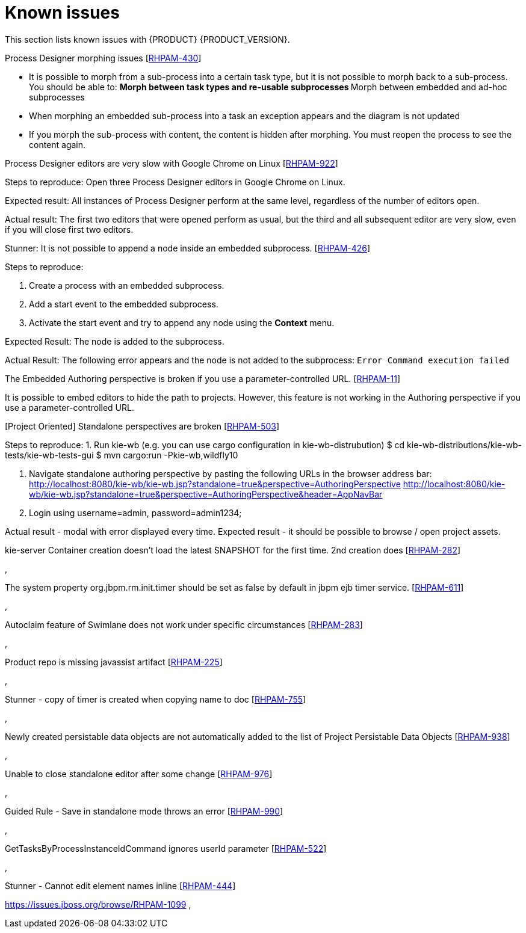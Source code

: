 [id='ba-dm-rn-known-issues-con']
= Known issues

This section lists known issues with {PRODUCT} {PRODUCT_VERSION}.

.Process Designer morphing issues [https://issues.jboss.org/browse/RHPAM-430[RHPAM-430]]

* It is possible to morph from a sub-process into a certain task type, but it is not possible to morph back to a sub-process. You should be able to:
**Morph between task types and re-usable subprocesses
**Morph between embedded and ad-hoc subprocesses
* When morphing an embedded sub-process into a task an exception appears and the diagram is not updated
* If you morph the sub-process with content, the content is hidden after morphing. You must reopen the process to see the content again.

.Process Designer editors are very slow with Google Chrome on Linux [https://issues.jboss.org/browse/RHPAM-922[RHPAM-922]]

Steps to reproduce: Open three Process Designer editors in Google Chrome on Linux.

Expected result: All instances of Process Designer perform at the same level, regardless of the number of editors open.

Actual result: The first two editors that were opened perform as usual, but the third and all subsequent editor are very slow, even if you will close first two editors.


.Stunner: It is not possible to append a node inside an embedded subprocess. [https://issues.jboss.org/browse/RHPAM-426[RHPAM-426]]
Steps to reproduce:

. Create a process with an embedded subprocess.
. Add a start event to the embedded subprocess.
. Activate the start event and try to append any node using the *Context* menu.

Expected Result: The node is added to the subprocess.

Actual Result: The following error appears and the node is not added to the subprocess:
`Error Command execution failed`

.The Embedded Authoring perspective is broken if you use a parameter-controlled URL. [https://issues.jboss.org/browse/RHPAM-11[RHPAM-11]]

It is possible to embed editors to hide the path to projects. However, this feature is not working in the Authoring perspective if you use a parameter-controlled URL.

.[Project Oriented] Standalone perspectives are broken [https://issues.jboss.org/browse/RHPAM-503[RHPAM-503]]

Steps to reproduce:
1. Run kie-wb (e.g. you can use cargo configuration in kie-wb-distrubution)
$ cd kie-wb-distributions/kie-wb-tests/kie-wb-tests-gui
$ mvn cargo:run -Pkie-wb,wildfly10

2. Navigate standalone authoring perspective by pasting the following URLs in the browser address bar:
http://localhost:8080/kie-wb/kie-wb.jsp?standalone=true&perspective=AuthoringPerspective
http://localhost:8080/kie-wb/kie-wb.jsp?standalone=true&perspective=AuthoringPerspective&header=AppNavBar

3. Login using username=admin, password=admin1234;

Actual result - modal with error displayed every time.
Expected result - it should be possible to browse / open project assets.

.kie-server Container creation doesn't load the latest SNAPSHOT for the first time. 2nd creation does [https://issues.jboss.org/browse/RHPAM-282[RHPAM-282]]
,

.The system property org.jbpm.rm.init.timer should be set as false by default in jbpm ejb timer service. [https://issues.jboss.org/browse/RHPAM-611[RHPAM-611]]
,

.Autoclaim feature of Swimlane does not work under specific circumstances [https://issues.jboss.org/browse/RHPAM-283[RHPAM-283]]
,

.Product repo is missing javassist artifact [https://issues.jboss.org/browse/RHPAM-225[RHPAM-225]]
,

.Stunner - copy of timer is created when copying name to doc [https://issues.jboss.org/browse/RHPAM-755[RHPAM-755]]
,

.Newly created persistable data objects are not automatically added to the list of Project Persistable Data Objects [https://issues.jboss.org/browse/RHPAM-938[RHPAM-938]]
,

.Unable to close standalone editor after some change [https://issues.jboss.org/browse/RHPAM-976[RHPAM-976]]
,

.Guided Rule - Save in standalone mode throws an error [https://issues.jboss.org/browse/RHPAM-990[RHPAM-990]]
,

.GetTasksByProcessInstanceIdCommand ignores userId parameter [https://issues.jboss.org/browse/RHPAM-522[RHPAM-522]]
,

.Stunner - Cannot edit element names inline [https://issues.jboss.org/browse/RHPAM-444[RHPAM-444]]

https://issues.jboss.org/browse/RHPAM-1099
,
